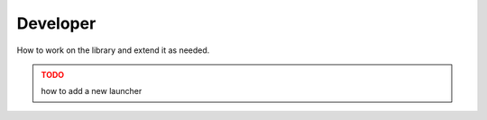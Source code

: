 Developer
=========

How to work on the library and extend it as needed.

.. admonition:: **TODO**
   :class: warning

   how to add a new launcher
